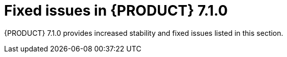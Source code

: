 [id='rhpam-702-fixed-issues-con']
= Fixed issues in {PRODUCT} 7.1.0

{PRODUCT} 7.1.0 provides increased stability and fixed issues listed in this section.

ifdef::PAM[]
//== Installation and migration
== Business Central
* [IE] Project Explorer disappears after editing pom.xml file [https://issues.jboss.org/browse/RHPAM-997[RHPAM-997]] 
* Some user actions don't fire post-commit hook: create data object, modify data object [https://issues.jboss.org/browse/RHPAM-624[RHPAM-624]]
* Unable to start standalone business central without internet access [https://issues.jboss.org/browse/RHPAM-1293[RHPAM-1293]]
* Overview Description placeholder [https://issues.jboss.org/browse/RHPAM-787[RHPAM-787]]
* [Guided Decision Table] Selected Cell highlight ignores hidden columns [https://issues.jboss.org/browse/RHPAM-974[RHPAM-974]]
* Enum deletion throws an Error [https://issues.jboss.org/browse/RHPAM-1436[RHPAM-1436]]
* Asset editors don't resize with window size change [https://issues.jboss.org/browse/RHPAM-576[RHPAM-576]]
* RHPAM git import is not backward compatible [https://issues.jboss.org/browse/RHPAM-1364[RHPAM-1364]]
* Jobs: New job dialog "Add Parameter" button doesn't respond to click [https://issues.jboss.org/browse/RHPAM-1353[RHPAM-1353]]
* Bad link for subprocess instances in Business Central process SVG [https://issues.jboss.org/browse/RHPAM-1332[RHPAM-1332]]
* Unable to access completed processes with undeployed container [https://issues.jboss.org/browse/RHPAM-1275[RHPAM-1275]]
* Show all process instances when all containes are stopped [https://issues.jboss.org/browse/RHPAM-1314[RHPAM-1314]]
* Process Instances: Filter over the column "processId" introduces superfluous visible columns [https://issues.jboss.org/browse/RHPAM-1258[RHPAM-1258]]
* [GSS](7.0.z) Unable to push changes to a remote repository which has been cloned from remote repo in RHPAM [https://issues.jboss.org/browse/RHPAM-1310[RHPAM-1310]]
* Problem: Unable to open variable assignments screen in full screen mode in BPM Suite 6.4.x [https://issues.jboss.org/browse/RHPAM-69[RHPAM-69]]
* Unable to import filesystem bare git repository in Windows [https://issues.jboss.org/browse/RHPAM-1311[RHPAM-1311]]
* Error popup on first deploy of project [https://issues.jboss.org/browse/RHPAM-1516[RHPAM-1516]]
* Managed Process Intelligent Server does not load the artifact changes in BPM Suite 6.4 [https://issues.jboss.org/browse/RHPAM-397[RHPAM-397]]
* Guided Decision Table is changing date field value based on the timezone [https://issues.jboss.org/browse/RHPAM-1415[RHPAM-1415]]
* Can't import projects using ssh protocol [https://issues.jboss.org/browse/RHPAM-1528[RHPAM-1528]]
* WebService Task execution fails with ClassCastException [https://issues.jboss.org/browse/RHPAM-1409[RHPAM-1409]]
* [GSS] (7.0.z) Process model SVG is not updated in Windows environments [https://issues.jboss.org/browse/RHPAM-1264[RHPAM-1264]]
* Updating task details alters Due On time [https://issues.jboss.org/browse/RHPAM-1229[RHPAM-1229]]
* KIE Server data set editor fails with 'DataSet is empty' when being created and data exists [https://issues.jboss.org/browse/RHPAM-1542[RHPAM-1542]]
* Error popup on first delete project [https://issues.jboss.org/browse/RHPAM-1526[RHPAM-1526]]
* jdbc drivers should not be downloaded by default [https://issues.jboss.org/browse/RHPAM-1527[RHPAM-1527]]
* Update project branches on runtime even when they are modified out of the workbench [https://issues.jboss.org/browse/RHPAM-1523[RHPAM-1523]]
* Error popup when deleting project with opened Data Object [https://issues.jboss.org/browse/RHPAM-1525[RHPAM-1525]]

== Decision engine
* Unexpected rule fire by sharing From and pojo without hashCode/equals [https://issues.jboss.org/browse/RHPAM-1186[RHPAM-1186]]
* Support Java 8 date API in dates comparison [https://issues.jboss.org/browse/RHPAM-1356[RHPAM-1356]]
* "java.security.AccessControlException: WFSM000001: Permission check failed" when enabled security-manager [https://issues.jboss.org/browse/RHPAM-1266[RHPAM-1266]]
* DRL function import doesn't work using static inner class [https://issues.jboss.org/browse/RHPAM-1071[RHPAM-1071]]
* WorkflowRuntimeException wraps only the most bottom root cause Exception in RuleSetNodeInstance [https://issues.jboss.org/browse/RHPAM-1188[RHPAM-1188]]
* PMML compilation problem with weightedAverage mining operator [https://issues.jboss.org/browse/RHPAM-928[RHPAM-928]]
* Mining model is not able to chain regression models [https://issues.jboss.org/browse/RHPAM-1509[RHPAM-1509]]
* Executable model wrongly generates alpha indexing for constraints not having a literal as right expression [https://issues.jboss.org/browse/RHPAM-653[RHPAM-653]]
* PMML scorecards are not able to evaluate ComplexPartialScore [https://issues.jboss.org/browse/RHPAM-928[RHPAM-928]]
* Drools engine does not compile PMML SimpleSetPredicate correctly [https://issues.jboss.org/browse/RHPAM-929[RHPAM-929]]
* GetResultValue method does not return empty Optional for missing values [https://issues.jboss.org/browse/RHPAM-931[RHPAM-931]]
* Executable model cannot handle fieldnames with second letter in uppercase [https://issues.jboss.org/browse/RHPAM-1363[RHPAM-1363]]
* PMML - tests in class ScorecardReasonCodeTest fail randomly [https://issues.jboss.org/browse/RHPAM-1298[RHPAM-1298]]
* Surrogate operator does not work correctly in decision trees [https://issues.jboss.org/browse/RHPAM-1492[RHPAM-1492]]
* Missing image streams for databases in "rhpam70-image-streams.yaml" [https://issues.jboss.org/browse/RHPAM-1171[RHPAM-1171]]

== Process Server
* Security framework of XStream not initialized [https://issues.jboss.org/browse/RHPAM-25[RHPAM-25]]
* HTTP 500 when aborting process with not existing container id [https://issues.jboss.org/browse/RHPAM-1240[RHPAM-1240]]
* KIE database creation does not include indexes [https://issues.jboss.org/browse/RHPAM-1271[RHPAM-1271]]
* Mining model mode of modelChain does not properly generate rules [https://issues.jboss.org/browse/RHPAM-623[RHPAM-623]]

== Process engine
* The Process last modification date isn't updated when a task/node fire an event [https://issues.jboss.org/browse/RHPAM-631[RHPAM-631]]
* MigrationManager allows nodeInstance which cannot find upgradedNode [https://issues.jboss.org/browse/RHPAM-1458[RHPAM-1458]]
* Error in the tasks search by potential owners [https://issues.jboss.org/browse/RHPAM-1192[RHPAM-1192]]
* "IllegalArgumentException: Unknown node id" when migrating MultiInstance [https://issues.jboss.org/browse/RHPAM-1185[RHPAM-1185]]
* parentProcessInstanceId in ProcessEventListener is 0 [https://issues.jboss.org/browse/RHPAM-153[RHPAM-153]]
* Timers in composite nodes are not migrated [https://issues.jboss.org/browse/RHPAM-1411[RHPAM-1411]]
* org.kie.server.json.format.date has no effect anymore in RHPAM 7 [https://issues.jboss.org/browse/RHPAM-1324[RHPAM-1324]]
* Missing "import" doesn't always produce a compilation error in BPMN2 process [https://issues.jboss.org/browse/RHPAM-1211[RHPAM-1211]]
* OptimisticLockRetryInterceptor doesn't retry 3 times [https://issues.jboss.org/browse/RHPAM-214[RHPAM-214]]
* no index created for AuditTaskImpl table [https://issues.jboss.org/browse/RHPAM-1467[RHPAM-1467]]
* Syncing job executor with database stopped after temporary database unavailability [https://issues.jboss.org/browse/RHPAM-1521[RHPAM-1521]]
* PersistenceContext (application scoped entity manager) is not properly cleaned in Spring based setup [https://issues.jboss.org/browse/RHPAM-1520[RHPAM-1520]]

== Case management
* Closed cases shown as canceled [https://issues.jboss.org/browse/RHPAM-1355[RHPAM-1355]]

== {PRODUCT} on OpenShift
* PROBE_* env vars should not exist in templates anymore [https://issues.jboss.org/browse/RHPAM-1485[RHPAM-1485]]
* Switch the imagestreams to the new redhat.io registry [https://issues.jboss.org/browse/RHPAM-1471[RHPAM-1471]]
* Git hooks dir is not created when is set GIT_HOOKS_DIR to non-existent dir [https://issues.jboss.org/browse/RHPAM-1479[RHPAM-1479]]
* GIT_HOOKS_DIR parameter not exposed in RHPAM templates [https://issues.jboss.org/browse/RHPAM-1491[RHPAM-1491]]
* Kie Server with RH SSO on OpenShift return empty task list for user with assign tasks [https://issues.jboss.org/browse/RHPAM-1361[RHPAM-1361]]
* Inconsistent naming of KIE server in RHPAM OpenShift templates [https://issues.jboss.org/browse/RHPAM-1506[RHPAM-1506]]
* RHPAM maven repository id should be configurable instead of generated [https://issues.jboss.org/browse/RHPAM-1452[RHPAM-1452]]
* PAM7 PaaS image does not allow to push maven artifacts through remote repositories [https://issues.jboss.org/browse/RHPAM-1531[RHPAM-1531]]
* Missing org.appformer.m2repo.url configuration in Workbench scripts [https://issues.jboss.org/browse/RHPAM-1429[RHPAM-1429]]
* <distributable/> tag needs uncommenting in businesscentral web.xml in HA environments [https://issues.jboss.org/browse/RHPAM-1522[RHPAM-1522]]
* Malformed Kie server id in case it contains number [https://issues.jboss.org/browse/RHPAM-1556[RHPAM-1556]]

== Data modeler
* Multibyte lables are persisted as Unicode numbers for the first time in Data Objects source code [https://issues.jboss.org/browse/RHPAM-1202[RHPAM-1202]]
* Cannot use multibyte field name for Data Objects [https://issues.jboss.org/browse/RHPAM-1204[RHPAM-1204]]

== Form modeler
* Two different radiogroups with the same name have the same id. [https://issues.jboss.org/browse/RHPAM-461[RHPAM-461]]
* Form copied from a Subform is not visible in the Subform menu. [https://issues.jboss.org/browse/RHPAM-460[RHPAM-460]]
* Users can interact with fields on edit mode. [https://issues.jboss.org/browse/RHPAM-500[RHPAM-500]]

== Process designer
* Stunner - NewMarshallers - Variable identifiers [https://issues.jboss.org/browse/RHPAM-1461[RHPAM-1461]]
* Can't compile embedded subprocess when new marshaller is enabled [https://issues.jboss.org/browse/RHPAM-629[RHPAM-629]]
* Unexpected process variable is created in process which contains user task [https://issues.jboss.org/browse/RHPAM-607[RHPAM-607]]
* Can't compile process with reusable subprocess when new marshaller is enabled [https://issues.jboss.org/browse/RHPAM-630[RHPAM-630]]
* Stunner - Specific MI SubProcess can not be migrated [https://issues.jboss.org/browse/RHPAM-978[RHPAM-978]]
* Subprocess - Documentation migration to old designer [https://issues.jboss.org/browse/RHPAM-975[RHPAM-975]]
* Stunner - Bendpoints on SequenceFlows does not move when user moves entire diagram [https://issues.jboss.org/browse/RHPAM-1393[RHPAM-1393]]
* All elements are selected when you open create a new process [https://issues.jboss.org/browse/RHPAM-1063 [RHPAM-1063]]

== {PLANNER}
* [OptaShift Employee Rostering] Added unavailabilities in Employee Roster are not saved [https://issues.jboss.org/browse/RHPAM-1060[RHPAM-1060]]
* [OptaShift Employee Rostering] Added unassigned spots in Spot roster disappear after solving [https://issues.jboss.org/browse/RHPAM-1057[RHPAM-1057]]
* [OptaShift Employee Rostering] It is not possible to set employee availability [https://issues.jboss.org/browse/RHPAM-1059[RHPAM-1059]]
* [OptaShift Employee Rostering] Cannot view more than one page in Employee and Spot roster [https://issues.jboss.org/browse/RHPAM-1056[RHPAM-1056]]
endif::[]

ifdef::DM[]

== Installation and migration

* RHDM artifacts are not correctly updated during rhdm-installer build.[https://issues.jboss.org/browse/RHDM-528[RHDM-528]]
* CVE-2017-15095 jackson-databind: Unsafe deserialization due to incomplete black list (incomplete fix for CVE-2017-7525) [brms-7.0.0] build.[https://issues.jboss.org/browse/RHDM-373[RHDM-373]]

== Decision Central
* "Install Git" dialog displayed on starting RHDM [https://issues.jboss.org/browse/RHDM-396[RHDM-396]]
* [GSS](7.0.z) Java Object in DMNContext not working properly with Filter function [https://issues.jboss.org/browse/RHDM-568[RHDM-568]]
* publication URL for DMN XSD [https://issues.jboss.org/browse/RHDM-513[RHDM-513]]
* Accessing DMN container info is not possible by container alias [https://issues.jboss.org/browse/RHDM-387[RHDM-387]]
* FEEL Parser: refactor `not` unary negation and `not` function call; fix support to wildcard `?` [https://issues.jboss.org/browse/RHDM-744[RHDM-744]]
* Missing WebSocketNotificationServiceFactory service definition [https://issues.jboss.org/browse/RHDM-363[RHDM-363]]
* Data object class name is not renamed after copying in standalone editor [https://issues.jboss.org/browse/RHDM-256[RHDM-256]]
* Missing configuration in standalone configuration files [https://issues.jboss.org/browse/RHDM-22[RHDM-22]]
* Decision-central fails to deploy on EAP with space in its path [https://issues.jboss.org/browse/RHDM-371[RHDM-371]]
* "New Data Set" button does nothing when already in "New Data Set" screen [https://issues.jboss.org/browse/RHDM-425[RHDM-425]]
* Labels (even English texts) are not rendered in Solver configuration with locale=ja [https://issues.jboss.org/browse/RHDM-390[RHDM-390]]
* "Create New Asset" doesn't list "Global Variable(s)" and "Solver configuration" with locale=ja [https://issues.jboss.org/browse/RHDM-391[RHDM-391]]
* No way to get the git URL of the internal project repo [https://issues.jboss.org/browse/RHDM-294[RHDM-294]]
* Java-level deadlock after cloning a repository [https://issues.jboss.org/browse/RHDM-404[RHDM-404]]
* [Guided Rule Editor] Field Value Tooltips are not well readable [https://issues.jboss.org/browse/RHDM-356[RHDM-356]]
* Enum deletion throws an Error [https://issues.jboss.org/browse/RHDM-698[RHDM-698]]
* [Guided Decision Table] Parsing Number from value list doesn't work with white spaces [https://issues.jboss.org/browse/RHDM-26[RHDM-26]]
* [Guided Decision Table Editor] From accumulate causes validation errors [https://issues.jboss.org/browse/RHDM-216[RHDM-216]]
* [GSS](7.0.z) Unable to push changes to a remote repository why has been cloned from remote repo in RHDM [https://issues.jboss.org/browse/RHDM-668[RHDM-668]]
* [Guided Decision Table] Trouble to add a row into table with WI [https://issues.jboss.org/browse/RHDM-323[RHDM-323]]
* Guided Rule Editor does not open popup when binding a variable of type java.time.LocalDate in another constraint [https://issues.jboss.org/browse/RHDM-664[RHDM-664]]
* Slow performance using business-central with GlusterFS [https://issues.jboss.org/browse/RHDM-71[RHDM-71]]
* Guided Decision Table is changing date field value based on the timezone [https://issues.jboss.org/browse/RHDM-693[RHDM-693]]
* ERRORs when running standalone decision central  [https://issues.jboss.org/browse/RHDM-403[RHDM-403]]

== Decision engine
* Concurrency problems with enum constraints in MVEL [https://issues.jboss.org/browse/RHDM-27[RHDM-27]]
* NullPointerException in Declaration.getHashCode() when getter in LHS and serialize/deserialize package [https://issues.jboss.org/browse/RHDM-609[RHDM-609]]
* Uncovered edge cases in executable model [https://issues.jboss.org/browse/RHDM-723[RHDM-723]]
* Wrong division calculation in Mvel Jitted constraint [https://issues.jboss.org/browse/RHDM-720[RHDM-720]]
* "java.security.AccessControlException: WFSM000001: Permission check failed" when enabled security-manager [https://issues.jboss.org/browse/RHDM-645[RHDM-645]]
* Beta node indexes don't support type coercion [https://issues.jboss.org/browse/RHDM-677[RHDM-677]]
* Support Java 8 date API in dates comparison [https://issues.jboss.org/browse/RHDM-686[RHDM-686]]
* ArithmeticException happens in average function with BigDecimal type [https://issues.jboss.org/browse/RHDM-603[RHDM-603]]
* NullPointerException in BaseClassFieldReader.writeExternal() when a global method is used in LHS and serialize package [https://issues.jboss.org/browse/RHDM-613[RHDM-613]]
* Unexpected rule fire by sharing From and pojo without hashCode/equals [https://issues.jboss.org/browse/RHDM-611[RHDM-611]]
* Executable model isn't generated correctly for from clause in the form func(x) [https://issues.jboss.org/browse/RHDM-565[RHDM-565]]
* Executable model - kcontext cannot be used as a RuleContext [https://issues.jboss.org/browse/RHDM-586[RHDM-586]]
* When compiling a kjar which includes a kbase from another kjar containing an enum the compilation fails [https://issues.jboss.org/browse/RHDM-562[RHDM-562]]
* Build of executable model based kproject doesn't take count of KieBase includes [https://issues.jboss.org/browse/RHDM-561[RHDM-561]]
* Timers attribute aren't parsed correctly by the executable model [https://issues.jboss.org/browse/RHDM-564[RHDM-564]]
* Accumulate on 'this' doesn't work in executable model [https://issues.jboss.org/browse/RHDM-585[RHDM-585]]
* Property reactivity mask is mistakenly set as empty by executable model when it is not possible to infer the modifed properties [https://issues.jboss.org/browse/RHDM-542[RHDM-542]]
* Kjars aren't recognized as projects using the executable model when installed directly into the KieRepository [https://issues.jboss.org/browse/RHDM-548[RHDM-548]]
* Stateless sessions aren't under control of KieBase coordination during an incremental update [https://issues.jboss.org/browse/RHDM-543[RHDM-543]]
* Child left tuples doesn't get reordered when property reactivity skips an update [https://issues.jboss.org/browse/RHDM-554[RHDM-554]]
* Various bugs in executable model [https://issues.jboss.org/browse/RHDM-519[RHDM-519]]
* DRL function import doesn't work using static inner class [https://issues.jboss.org/browse/RHDM-591[RHDM-591]]
* LinkageError with IBM JDK >= 8.0.5.6 [https://issues.jboss.org/browse/RHDM-297[RHDM-297]]
* WorkflowRuntimeException wraps only the most bottom root cause Exception in RuleSetNodeInstance [https://issues.jboss.org/browse/RHDM-614[RHDM-614]]
* Missing "import" doesn't always produce a compilation error in BPMN2 process [https://issues.jboss.org/browse/RHDM-631[RHDM-631]]
* Drools engine does not compile PMML SimpleSetPredicate correctly [https://issues.jboss.org/browse/RHDM-317[RHDM-317]]
* GetResultValue method does not return empty Optional for missing values [https://issues.jboss.org/browse/RHDM-342[RHDM-342]]
* Last prediction missing value strategy does not work correctly in PMML tree models [https://issues.jboss.org/browse/RHDM-341[RHDM-341]]
* Weighted confidence missing value strategy does not work correctly in PMML tree models [https://issues.jboss.org/browse/RHDM-343[RHDM-343]]
* Wrong dsl generation of constraint calling a constructor in executable model [https://issues.jboss.org/browse/RHDM-738[RHDM-738]]
//* MVEL: expression (1 + 2 * 3 + $v ) causes "no such method or function " for bind variable [https://issues.jboss.org/browse/RHDM-707[RHDM-707]]
* Missing beta node sharing [https://issues.jboss.org/browse/RHDM-523[RHDM-523]]
* Adding a PMML asset into a workbench project does not work [https://issues.jboss.org/browse/RHDM-479[RHDM-479]]
* Drools compiler does not recognize Java 9 [https://issues.jboss.org/browse/RHDM-376[RHDM-376]]
* Wrong dsl generation of constraints using globals in executable model [https://issues.jboss.org/browse/RHDM-525[RHDM-525]]
* Static imports in generated executable model dsl can cause method name clashes [https://issues.jboss.org/browse/RHDM-527[RHDM-527]]
* Wrong dsl generation of constraints invoking method on a variable bound from a different patter in executable model [https://issues.jboss.org/browse/RHDM-533[RHDM-533]] 
* Constraints checking against a null value isn't generated correctly by the executable model [https://issues.jboss.org/browse/RHDM-563[RHDM-563]]

== Decision Server
* Storage and notification services are not picked by standalone controller [https://issues.jboss.org/browse/RHDM-372[RHDM-372]]
* File "kie.policy" contains "kie-execution-server" string in permission definition [https://issues.jboss.org/browse/RHDM-264[RHDM-264]]

== Data modeller
* [GSS] (7.0.z) Cannot use multibyte class name for Data Objects [https://issues.jboss.org/browse/RHDM-398[RHDM-398]]
* Cannot use multibyte field name for Data Objects [https://issues.jboss.org/browse/RHDM-626[RHDM-626]]
* Multibyte lables are persisted as Unicode numbers for the first time in Data Objects source [https://issues.jboss.org/browse/RHDM-458[RHDM-458]]

== {PRODUCT} on OpenShift
* Remove xpaas label from RHDM templates [https://issues.jboss.org/browse/RHDM-684[RHDM-684]]
* optaweb-employee-rostering templates incomplete [https://issues.jboss.org/browse/RHDM-739[RHDM-739]]
* Switch the imagestreams to the new redhat.io registry [https://issues.jboss.org/browse/RHDM-715[RHDM-715]]
* Update EAP base image for RHDM images from 7.1.2 to 7.1.3 [https://issues.jboss.org/browse/RHDM-690[RHDM-690]]
* Liveness and Readiness probes for Decision Central OpenShift Image deployment failed [https://issues.jboss.org/browse/RHDM-706[RHDM-706]]
* Allow KIE server / OpenShift to be completely immutable [https://issues.jboss.org/browse/RHDM-587[RHDM-587]]
* rename RHDM optaweb to optaweb-employee-rostering [https://issues.jboss.org/browse/RHDM-727[RHDM-727]]
* Inconsistent naming of KIE server in RHDM OpenShift templates [https://issues.jboss.org/browse/RHDM-729[RHDM-729]]
* GIT_HOOKS_DIR parameter not exposed in RHDM templates [https://issues.jboss.org/browse/RHDM-722[RHDM-722]]
* Git hooks support for imported projects [https://issues.jboss.org/browse/RHDM-666[RHDM-666]]
* Missing org.appformer.m2repo.url configuration in Workbench scripts [https://issues.jboss.org/browse/RHDM-732[RHDM-732]]
* Remove EAP ADMIN parameters from templates in RHDM [https://issues.jboss.org/browse/RHDM-672[RHDM-672]]

== Maven repository
* Maven repo: freemarker version does not conform with MRRC requirements [https://issues.jboss.org/browse/RHDM-588[RHDM-588]]
* PMML assets are not compiled by kie-maven-plugin [https://issues.jboss.org/browse/RHDM-478[RHDM-478]]
* RHDM maven repository id should be configurable instead of generated [https://issues.jboss.org/browse/RHDM-735[RHDM-735]]
* Missing MAVEN_REPO_SERVICE parameter in kieserver templates in RHDM [https://issues.jboss.org/browse/RHDM-673[RHDM-673]]
* Missing drlx-parser and java-parser artifacts [https://issues.jboss.org/browse/RHDM-574[RHDM-574]]

//== Process Designer

== {PLANNER} 
* Performance regression related to Partitioned Search feature [https://issues.jboss.org/browse/RHDM-32[RHDM-32]]
* Backport optaplanner-persistence-jpa dependency bloat fix [https://issues.jboss.org/browse/RHDM-636[RHDM-636]]
* Labels in OptaPlanner property panel in DataModeller are badly positioned [https://issues.jboss.org/browse/RHDM-336[RHDM-336]]
* SolverValidator not registered as a bean [https://issues.jboss.org/browse/RHDM-257[RHDM-257]]

endif::[] 